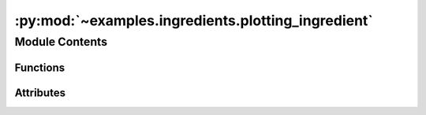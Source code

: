 :py:mod:`~examples.ingredients.plotting_ingredient`
===================================================

.. py:module:: examples.ingredients.plotting_ingredient

.. autoapi-nested-parse::

   Plotting ingredient.

   This ingredient is used for experiments with a plotting component.



Module Contents
---------------


Functions
~~~~~~~~~

.. autoapisummary::

   examples.ingredients.plotting_ingredient.update_rc_params



Attributes
~~~~~~~~~~

.. autoapisummary::

   examples.ingredients.plotting_ingredient.plotting_ingredient


.. py:data:: plotting_ingredient




.. py:function:: update_rc_params(matplotlib, rc_params, rc_params_filename)
